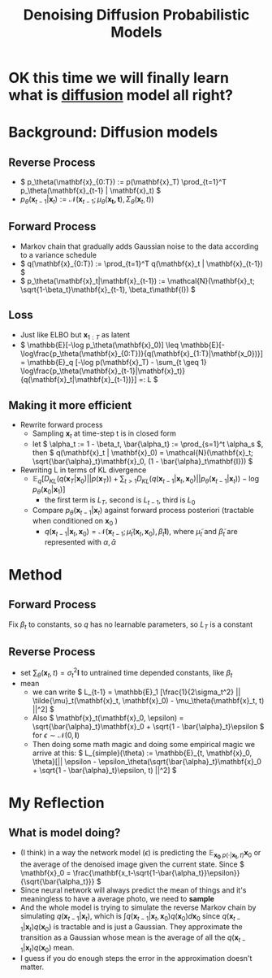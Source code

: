 :PROPERTIES:
:ID:       83a51446-7bd5-433e-9489-d1e3c0232e96
:ROAM_REFS: @hoDenoisingDiffusionProbabilistic2020
:END:
#+title: Denoising Diffusion Probabilistic Models
#+filetags: :diffusion:
#+STARTUP: latexpreview

* OK this time we will finally learn what is [[id:6f4c3a14-64a5-4510-b052-96e03c8d2920][diffusion]] model all right?
* Background: Diffusion models
** Reverse Process
- \( p_\theta(\mathbf{x}_{0:T}) := p(\mathbf{x}_T) \prod_{t=1}^T p_\theta(\mathbf{x}_{t-1} | \mathbf{x}_t) \)
- \( p_\theta(\mathbf{x}_{t-1}|\mathbf{x}_t) := \mathcal{N}(\mathbf{x}_{t-1}; \mu_\theta(\mathbf{x_t, t}), \Sigma_\theta(\mathbf{x}_t, t)) \)
** Forward Process
- Markov chain that gradually adds Gaussian noise to the data according to a variance schedule
- \( q(\mathbf{x}_{0:T}) := \prod_{t=1}^T q(\mathbf{x}_t | \mathbf{x}_{t-1}) \)
- \( p_\theta(\mathbf{x}_t|\mathbf{x}_{t-1}) := \mathcal{N}(\mathbf{x}_t; \sqrt{1-\beta_t}\mathbf{x}_{t-1}, \beta_t\mathbf{I}) \)
** Loss
- Just like ELBO but \( \mathbf{x}_{1:T} \) as latent
- \( \mathbb{E}[-\log p_\theta(\mathbf{x}_0)] \leq \mathbb{E}[-\log\frac{p_\theta(\mathbf{x}_{0:T})}{q(\mathbf{x}_{1:T}|\mathbf{x_0})}] = \mathbb{E}_q [-\log p(\mathbf{x}_T) - \sum_{t \geq 1} \log\frac{p_\theta(\mathbf{x}_{t-1}|\mathbf{x}_t)}{q(\mathbf{x}_t|\mathbf{x}_{t-1})}] =: L \)
** Making it more efficient
- Rewrite forward process
  - Sampling \( \mathbf{x}_t \) at time-step t is in closed form
  - let \( \alpha_t := 1 - \beta_t, \bar{\alpha_t} := \prod_{s=1}^t \alpha_s \), then \( q(\mathbf{x}_t | \mathbf{x}_0) = \mathcal{N}(\mathbf{x}_t; \sqrt{\bar{\alpha}_t}\mathbf{x}_0, (1 - \bar{\alpha}_t\mathbf{I})) \)
- Rewriting L in terms of KL divergence
  - \( \mathbb{E}_q [D_{KL}(q(\mathbf{x}_T|\mathbf{x}_0) || p(\mathbf{x}_T)) + \sum_{t>1} D_{KL}(q(\mathbf{x}_{t-1}|\mathbf{x}_t, \mathbf{x}_0) || p_\theta(\mathbf{x}_{t-1}| \mathbf{x}_t)) - \log p_\theta(\mathbf{x}_0| \mathbf{x}_1)] \)
    - the first term is \( L_T \), second is \( L_{t-1} \), third is \( L_0 \)
  - Compare \( p_\theta(\mathbf{x}_{t-1} | \mathbf{x}_t) \) against forward process posteriori (tractable when conditioned on \(\mathbf{x}_0\) )
    - \( q(\mathbf{x}_{t-1} | \mathbf{x}_t, \mathbf{x}_0) = \mathcal{N}(\mathbf{x}_{t-1};\tilde{\mu}_t(\mathbf{x}_t, \mathbf{x}_0), \tilde{\beta}_t\mathbf{I}) \), where \( \tilde{\mu}_t \) and \( \tilde{\beta}_t \) are represented with \( \alpha, \bar{\alpha} \)
* Method
** Forward Process
Fix \( \beta_t \) to constants, so \( q \) has no learnable parameters, so \(L_T\) is a constant
** Reverse Process
- set \( \sum_\theta(\mathbf{x}_t, t) = \sigma_t^2\mathbf{I} \) to untrained time depended constants, like \( \beta_t \)
- mean
  - we can write \( L_{t-1} = \mathbb{E}_1 [\frac{1}{2\sigma_t^2} || \tilde{\mu}_t(\mathbf{x}_t, \mathbf{x}_0) - \mu_\theta(\mathbf{x}_t, t) ||^2] \)
  - Also \( \mathbf{x}_t(\mathbf{x}_0, \epsilon) = \sqrt{\bar{\alpha}_t}\mathbf{x}_0 + \sqrt{1 - \bar{\alpha}_t}\epsilon \) for \( \epsilon \sim \mathcal{N}(0,\mathbf{I}) \)
  - Then doing some math magic and doing some empirical magic we arrive at this:
    \( L_{simple}(\theta) := \mathbb{E}_{t, \mathbf{x}_0, \theta}[|| \epsilon - \epsilon_\theta(\sqrt{\bar{\alpha}_t}\mathbf{x}_0 + \sqrt{1 - \bar{\alpha}_t}\epsilon, t) ||^2] \)

* My Reflection
** What is model doing?
- (I think) in a way the network model (\( \epsilon \)) is predicting the \(\mathbb{E}_{\mathbf{x_0} ~ p(\cdot | \mathbf{x_t}, t)} \mathbf{x}_0\) or the average of the denoised image given the current state. Since \( \mathbf{x}_0 = \frac{\mathbf{x_t-\sqrt{1-\bar{\alpha_t}}\epsilon}}{\sqrt{\bar{\alpha_t}}} \)
- Since neural network will always predict the mean of things and it's meaningless to have a average photo, we need to *sample*
- And the whole model is trying to simulate the reverse Markov chain by simulating \( q(\mathbf{x}_{t-1} | \mathbf{x}_t) \), which is \( \int q(\mathbf{x}_{t-1} | \mathbf{x}_t,\mathbf{x}_0)q(\mathbf{x}_0)d\mathbf{x}_0 \) since \( q(\mathbf{x}_{t-1} | \mathbf{x}_t)q(\mathbf{x}_0) \) is tractable and is just a Gaussian. They approximate the transition as a Gaussian whose mean is the average of all the \( q(\mathbf{x}_{t-1} | \mathbf{x}_t)q(\mathbf{x}_0) \) mean.
- I guess if you do enough steps the error in the approximation doesn't matter.
